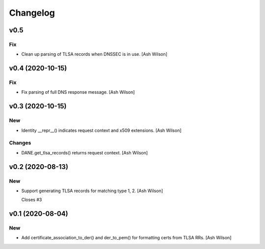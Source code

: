 Changelog
=========


v0.5
----

Fix
~~~
- Clean up parsing of TLSA records when DNSSEC is in use. [Ash Wilson]


v0.4 (2020-10-15)
-----------------

Fix
~~~
- Fix parsing of full DNS response message. [Ash Wilson]


v0.3 (2020-10-15)
-----------------

New
~~~
- Identity __repr__() indicates request context and x509 extensions.
  [Ash Wilson]

Changes
~~~~~~~
- DANE.get_tlsa_records() returns request context. [Ash Wilson]


v0.2 (2020-08-13)
-----------------

New
~~~
- Support generating TLSA records for matching type 1, 2. [Ash Wilson]

  Closes #3


v0.1 (2020-08-04)
-----------------

New
~~~
- Add certificate_association_to_der() and der_to_pem() for formatting
  certs from TLSA RRs. [Ash Wilson]


